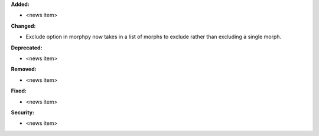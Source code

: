 **Added:**

* <news item>

**Changed:**

* Exclude option in morphpy now takes in a list of morphs to exclude rather than excluding a single morph.

**Deprecated:**

* <news item>

**Removed:**

* <news item>

**Fixed:**

* <news item>

**Security:**

* <news item>
